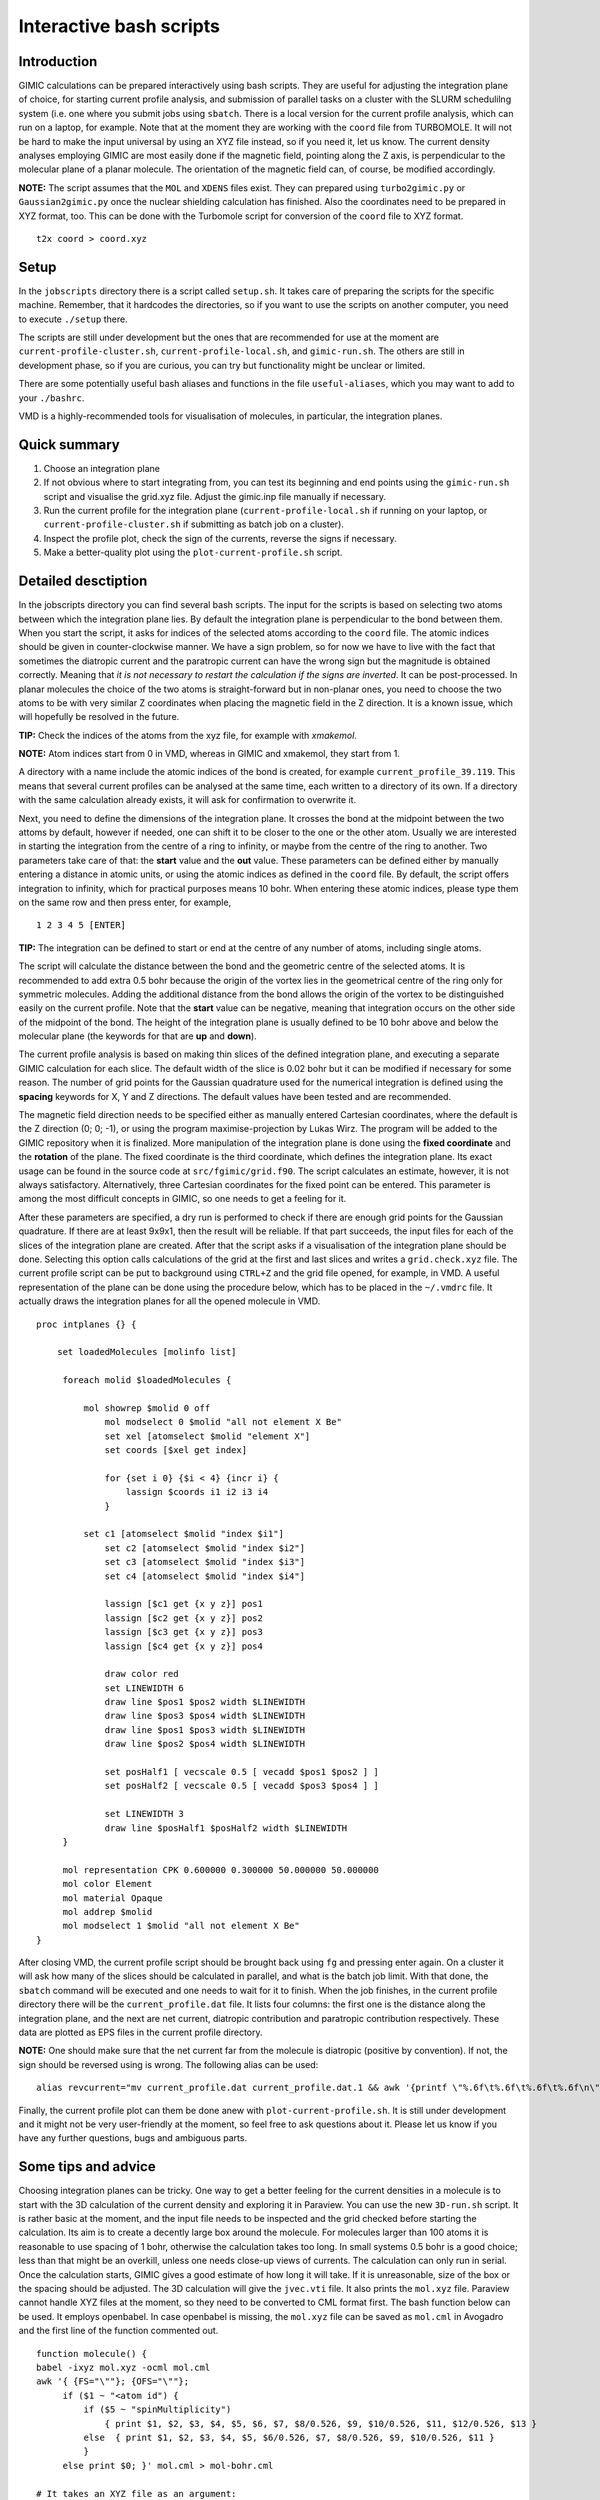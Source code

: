 

Interactive bash scripts
==========================

Introduction
----------------------------

GIMIC calculations can be prepared interactively using bash scripts. They are useful for adjusting the integration plane of choice, for starting current profile analysis, and submission of parallel tasks on a cluster with the SLURM schedulilng system (i.e. one where you submit jobs using ``sbatch``. There is a local version for the current profile analysis, which can run on a laptop, for example. Note that at the moment they are working with the ``coord`` file from TURBOMOLE. It will not be hard to make the input universal by using an XYZ file instead, so if you need it, let us know. The current density analyses employing GIMIC are most easily done if the magnetic field, pointing along the Z axis, is perpendicular to the molecular plane of a planar molecule. The orientation of the magnetic field can, of course, be modified accordingly. 

**NOTE:**  The script assumes that the ``MOL`` and ``XDENS`` files exist. They can prepared using ``turbo2gimic.py`` or ``Gaussian2gimic.py`` once the nuclear shielding calculation has finished. Also the coordinates need to be prepared in XYZ format, too. This can be done with the Turbomole script for conversion of the ``coord`` file to XYZ format.

::

   t2x coord > coord.xyz 


Setup 
-----------------------------
In the ``jobscripts`` directory there is a script called ``setup.sh``. It takes care of preparing the scripts for the specific machine. Remember, that it hardcodes the directories, so if you want to use the scripts on another computer, you need to execute ``./setup`` there. 

The scripts are still under development but the ones that are recommended for use at the moment are ``current-profile-cluster.sh``, ``current-profile-local.sh``, and ``gimic-run.sh``. The others are still in development phase, so if you are curious, you can try but functionality might be unclear or limited. 

There are some potentially useful bash aliases and functions in the file ``useful-aliases``, which you may want to add to your ``./bashrc``.

VMD is a highly-recommended tools for visualisation of molecules, in particular, the integration planes. 


Quick summary
-----------------------------

1. Choose an integration plane
2. If not obvious where to start integrating from, you can test its beginning and end points using the ``gimic-run.sh`` script and visualise the grid.xyz file. Adjust the gimic.inp file manually if necessary.
3. Run the current profile for the integration plane (``current-profile-local.sh`` if running on your laptop, or ``current-profile-cluster.sh`` if submitting as batch job on a cluster). 
4. Inspect the profile plot, check the sign of the currents, reverse the signs if necessary.
5. Make a better-quality plot using the ``plot-current-profile.sh`` script.


Detailed desctiption
-----------------------------

In the jobscripts directory you can find several bash scripts. The input for the scripts is based on selecting two atoms between which the integration plane lies. By default the integration plane is perpendicular to the bond between them. When you start the script, it asks for indices of the selected atoms according to the ``coord`` file. The atomic indices should be given in counter-clockwise manner. We have a sign problem, so for now we have to live with the fact that sometimes the diatropic current and the paratropic current can have the wrong sign but the magnitude is obtained correctly. Meaning that *it is not necessary to restart the calculation if the signs are inverted*. It can be post-processed. In planar molecules the choice of the two atoms is straight-forward but in non-planar ones, you need to choose the two atoms to be with very similar Z coordinates when placing the magnetic field in the Z direction. It is a known issue, which will hopefully be resolved in the future. 

**TIP:**   Check the indices of the atoms from the xyz file, for example with *xmakemol*. 

**NOTE:**   Atom indices start from 0 in VMD, whereas in GIMIC and xmakemol, they start from 1. 

A directory with a name include the atomic indices of the bond is created, for example ``current_profile_39.119``. This means that several current profiles can be analysed at the same time, each written to a directory of its own. If a directory with the same calculation already exists, it will ask for confirmation to overwrite it.

Next, you need to define the dimensions of the integration plane. It crosses the bond at the midpoint between the two attoms by default, however if needed, one can shift it to be closer to the one or the other atom. Usually we are interested in starting the integration from the centre of a ring to infinity, or maybe from the centre of the ring to another. Two parameters take care of that: the **start** value and the **out** value. These parameters can be defined either by manually entering a distance in atomic units, or using the atomic indices as defined in the ``coord`` file. By default, the script offers integration to infinity, which for practical purposes means 10 bohr. When entering these atomic indices, please type them on the same row and then press enter, for example,

::

   1 2 3 4 5 [ENTER]
   
**TIP:**   The integration can be defined to start or end at the centre of any number of atoms, including single atoms. 

The script will calculate the distance between the bond and the geometric centre of the selected atoms. It is recommended to add extra 0.5 bohr because the origin of the vortex lies in the geometrical centre of the ring only for symmetric molecules. Adding the additional distance from the bond allows the origin of the vortex to be distinguished easily on the current profile. Note that the **start** value can be negative, meaning that integration occurs on the other side of the midpoint of the bond. The height of the integration plane is usually defined to be 10 bohr above and below the molecular plane (the keywords for that are **up** and **down**). 

The current profile analysis is based on making thin slices of the defined integration plane, and executing a separate GIMIC calculation for each slice. The default width of the slice is 0.02 bohr but it can be modified if necessary for some reason. The number of grid points for the Gaussian quadrature used for the numerical integration is defined using the **spacing** keywords for X, Y and Z directions. The default values have been tested and are recommended. 

The magnetic field direction needs to be specified either as manually entered Cartesian coordinates, where the default is the Z direction (0; 0; -1), or using the program maximise-projection by Lukas Wirz. The program will be added to the GIMIC repository when it is finalized. More manipulation of the integration plane is done using the **fixed coordinate** and the **rotation** of the plane. The fixed coordinate is the third coordinate, which defines the integration plane. Its exact usage can be found in the source code at ``src/fgimic/grid.f90``. The script calculates an estimate, however, it is not always satisfactory. Alternatively, three Cartesian coordinates for the fixed point can be entered. This parameter is among the most difficult concepts in GIMIC, so one needs to get a feeling for it.  

After these parameters are specified, a dry run is performed to check if there are enough grid points for the Gaussian quadrature. If there are at least 9x9x1, then the result will be reliable. If that part succeeds, the input files for each of the slices of the integration plane are created. After that the script asks if a visualisation of the integration plane should be done. Selecting this option calls calculations of the grid at the first and last slices and writes a ``grid.check.xyz`` file. The current profile script can be put to background using ``CTRL+Z`` and the grid file opened, for example, in VMD. A useful representation of the plane can be done using the procedure below, which has to be placed in the ``~/.vmdrc`` file. It actually draws the integration planes for all the opened molecule in VMD.  

::

   proc intplanes {} {
   
       set loadedMolecules [molinfo list]
   
   	foreach molid $loadedMolecules {
   
   	    mol showrep $molid 0 off
   		mol modselect 0 $molid "all not element X Be"
   		set xel [atomselect $molid "element X"]
   		set coords [$xel get index]
   
   		for {set i 0} {$i < 4} {incr i} {
   		    lassign $coords i1 i2 i3 i4
   		}
   
   	    set c1 [atomselect $molid "index $i1"]
   		set c2 [atomselect $molid "index $i2"]
   		set c3 [atomselect $molid "index $i3"]
   		set c4 [atomselect $molid "index $i4"]
   
   		lassign [$c1 get {x y z}] pos1
   		lassign [$c2 get {x y z}] pos2
   		lassign [$c3 get {x y z}] pos3
   		lassign [$c4 get {x y z}] pos4
   
   		draw color red
   		set LINEWIDTH 6
   		draw line $pos1 $pos2 width $LINEWIDTH
   		draw line $pos3 $pos4 width $LINEWIDTH
   		draw line $pos1 $pos3 width $LINEWIDTH
   		draw line $pos2 $pos4 width $LINEWIDTH
   
   		set posHalf1 [ vecscale 0.5 [ vecadd $pos1 $pos2 ] ]
   		set posHalf2 [ vecscale 0.5 [ vecadd $pos3 $pos4 ] ]
   
   		set LINEWIDTH 3 
   		draw line $posHalf1 $posHalf2 width $LINEWIDTH
   	}
   
        mol representation CPK 0.600000 0.300000 50.000000 50.000000
   	mol color Element
   	mol material Opaque
   	mol addrep $molid
   	mol modselect 1 $molid "all not element X Be"
   }


After closing VMD, the current profile script should be brought back using ``fg`` and pressing enter again. On a cluster it will ask how many of the slices should be calculated in parallel, and what is the batch job limit. With that done, the ``sbatch`` command will be executed and one needs to wait for it to finish. When the job finishes, in the current profile directory there will be the ``current_profile.dat`` file. It lists four columns: the first one is the distance along the integration plane, and the next are net current, diatropic contribution and paratropic contribution respectively. These data are plotted as EPS files in the current profile directory. 

**NOTE:** One should make sure that the net current far from the molecule is diatropic (positive by convention). If not, the sign should be reversed using is wrong. The following alias can be used:

::

    alias revcurrent="mv current_profile.dat current_profile.dat.1 && awk '{printf \"%.6f\t%.6f\t%.6f\t%.6f\n\", \$1, -\$2, -\$4, -\$3}' current_profile.dat.1 > current_profile.dat"


Finally, the current profile plot can them be done anew with ``plot-current-profile.sh``. It is still under development and it might not be very user-friendly at the moment, so feel free to ask questions about it. Please let us know if you have any further questions, bugs and ambiguous parts.


Some tips and advice
-----------------------------

Choosing integration planes can be tricky. One way to get a better feeling for the current densities in a molecule is to start with the 3D calculation of the current density and exploring it in Paraview. You can use the new ``3D-run.sh`` script. It is rather basic at the moment, and the input file needs to be inspected and the grid checked before starting the calculation. Its aim is to create a decently large box around the molecule. For molecules larger than 100 atoms it is reasonable to use spacing of 1 bohr, otherwise the calculation takes too long. In small systems 0.5 bohr is a good choice; less than that might be an overkill, unless one needs close-up views of currents. The calculation can only run in serial. Once the calculation starts, GIMIC gives a good estimate of how long it will take. If it is unreasonable, size of the box or the spacing should be adjusted. The 3D calculation will give the ``jvec.vti`` file. It also prints the ``mol.xyz`` file. Paraview cannot handle XYZ files at the moment, so they need to be converted to CML format first. The bash function below can be used. It employs openbabel. In case openbabel is missing, the ``mol.xyz`` file can be saved as ``mol.cml`` in Avogadro and the first line of the function commented out. 

::

   function molecule() {
   babel -ixyz mol.xyz -ocml mol.cml
   awk '{ {FS="\""}; {OFS="\""};
        if ($1 ~ "<atom id") {
            if ($5 ~ "spinMultiplicity")
                { print $1, $2, $3, $4, $5, $6, $7, $8/0.526, $9, $10/0.526, $11, $12/0.526, $13 }
            else  { print $1, $2, $3, $4, $5, $6/0.526, $7, $8/0.526, $9, $10/0.526, $11 }
            }
        else print $0; }' mol.cml > mol-bohr.cml

   # It takes an XYZ file as an argument:

   $ molecule mol.xyz

The provided Paraview state file ``3D-LIC.pvsm``, it will ask about the location of the ``jvec.vti`` and ``mol-bohr.cml`` files. After they are loaded, it should present the line integral convolution (LIC) representation. In the *Slice* filter changing the z component of the origin permits exploring the current densities vertically. The number of arrows illustrating the current direction is adjusted from the *Glyph* filter. In the *Masking* group the selected Glyph Mode is *Every Nth Point*. Change the stride according to your preference. The length of the arrows is adjusted from the Scaling group, the *Scaling Factor* value. 

The 3D visual inspection help identifying which current vortices are interesting and where the integration plane would cross as few other vortices as possible. 


